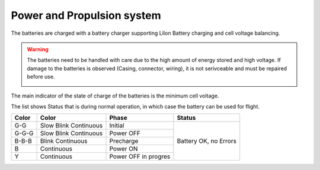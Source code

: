 Power and Propulsion system
===========================



The batteries are charged with a battery charger supporting LiIon Battery charging and cell voltage balancing.

.. warning::
    The batteries need to be handled with care due to the high amount of energy stored and high voltage. If damage to the batteries is observed (Casing, connector, wiring), it is not serivceable and must be repaired before use.
    
    .. image:: /images/highVoltage.png
        :width: 100
        :alt: High Votlage Warning Symbol
        :align: center




The main indicator of the state of charge of the batteries is the minimum cell voltage.

.. drawio-image:: /diagrams/LiIon_cell_voltages.drawio.xml
    :export-scale: 150
    :align: center


The list shows Status that is during normal operation, in which case the battery can be used for flight.

+-------+-----------------------+----------------------+-----------------------+
| Color | Color                 | Phase                | Status                |
+=======+=======================+======================+=======================+
| G-G   | Slow Blink Continuous | Initial              | Battery OK, no Errors |
+-------+-----------------------+----------------------+                       +
| G-G-G | Slow Blink Continuous | Power OFF            |                       |
+-------+-----------------------+----------------------+                       +
| B-B-B | Blink Continuous      | Precharge            |                       |
+-------+-----------------------+----------------------+                       +
| B     | Continuous            | Power ON             |                       |
+-------+-----------------------+----------------------+                       +
| Y     | Continuous            | Power OFF in progres |                       |
+-------+-----------------------+----------------------+-----------------------+

